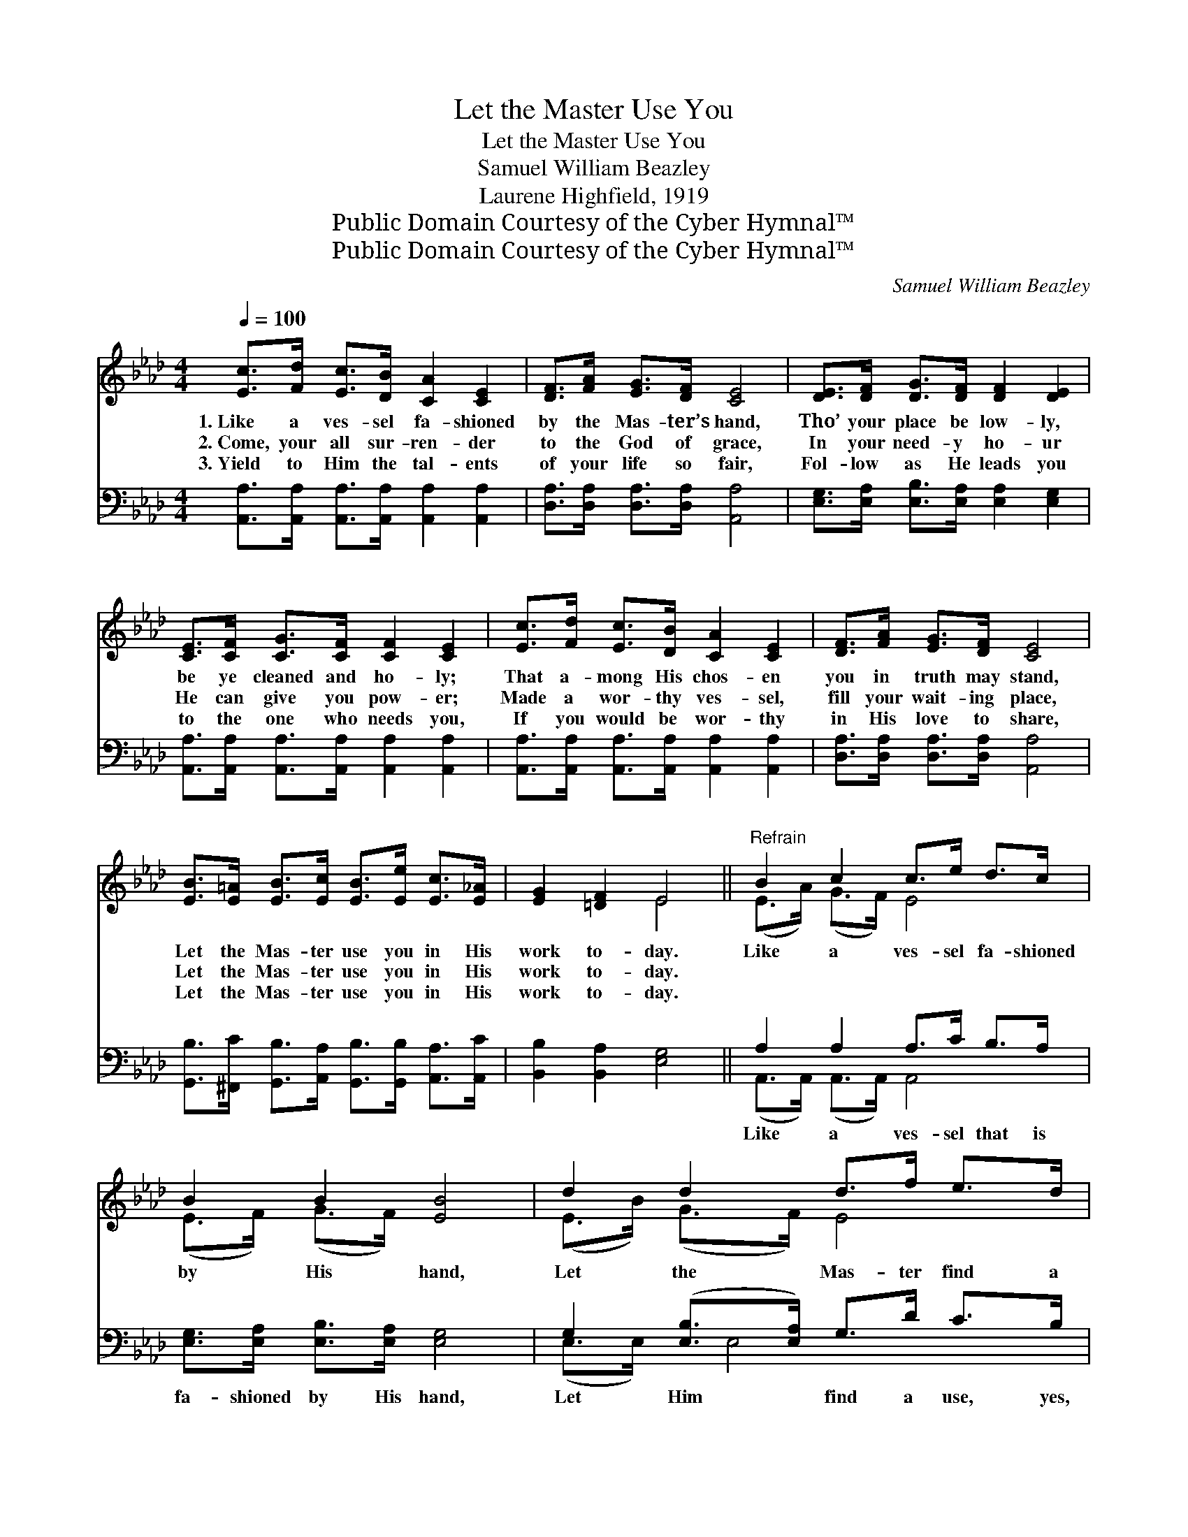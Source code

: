 X:1
T:Let the Master Use You
T:Let the Master Use You
T:Samuel William Beazley
T:Laurene Highfield, 1919
T:Public Domain Courtesy of the Cyber Hymnal™
T:Public Domain Courtesy of the Cyber Hymnal™
C:Samuel William Beazley
Z:Public Domain
Z:Courtesy of the Cyber Hymnal™
%%score ( 1 2 ) ( 3 4 )
L:1/8
Q:1/4=100
M:4/4
K:Ab
V:1 treble 
V:2 treble 
V:3 bass 
V:4 bass 
V:1
 [Ec]>[Fd] [Ec]>[DB] [CA]2 [CE]2 | [DF]>[FA] [EG]>[DF] [CE]4 | [DE]>[DF] [DG]>[DF] [DF]2 [DE]2 | %3
w: 1.~Like a ves- sel fa- shioned|by the Mas- ter’s hand,|Tho’ your place be low- ly,|
w: 2.~Come, your all sur- ren- der|to the God of grace,|In your need- y ho- ur|
w: 3.~Yield to Him the tal- ents|of your life so fair,|Fol- low as He leads you|
 [CE]>[CF] [CG]>[CF] [CF]2 [CE]2 | [Ec]>[Fd] [Ec]>[DB] [CA]2 [CE]2 | [DF]>[FA] [EG]>[DF] [CE]4 | %6
w: be ye cleaned and ho- ly;|That a- mong His chos- en|you in truth may stand,|
w: He can give you pow- er;|Made a wor- thy ves- sel,|fill your wait- ing place,|
w: to the one who needs you,|If you would be wor- thy|in His love to share,|
 [EB]>[E=A] [EB]>[Ec] [EB]>[Ee] [Ec]>[E_A] | [EG]2 [=DF]2 E4 ||"^Refrain" B2 c2 c>e d>c | %9
w: Let the Mas- ter use you in His|work to- day.|Like a ves- sel fa- shioned|
w: Let the Mas- ter use you in His|work to- day.||
w: Let the Mas- ter use you in His|work to- day.||
 B2 B2 [EB]4 | d2 d2 d>f e>d | c2 c2 [Ec]4 | [_Ge]>[Ge] [Gf]>[Ge] [Gc]2 [GA]2 | %13
w: by His hand,|Let the Mas- ter find a|use for you;|Pure and sweet and ho- ly|
w: ||||
w: ||||
 [FA]>[FA] [Ad]>[Ae] [Af]4 | [Ae]>[Ac] A>[AB] [Ac]2 B2 | [EA]6 z2 |] %16
w: keep your heart for Him;|Je- sus wants you to be|true.|
w: |||
w: |||
V:2
 x8 | x8 | x8 | x8 | x8 | x8 | x8 | x4 E4 || (E>A) (G>F) E4 | (E>F) (G>F) x4 | (E>B) (G>F) E4 | %11
 (E>A) (G>F) x4 | x8 | x8 | x2 A3/2 x (GE) x3/2 | x8 |] %16
V:3
 [A,,A,]>[A,,A,] [A,,A,]>[A,,A,] [A,,A,]2 [A,,A,]2 | [D,A,]>[D,A,] [D,A,]>[D,A,] [A,,A,]4 | %2
w: ~ ~ ~ ~ ~ ~|~ ~ ~ ~ ~|
 [E,G,]>[E,A,] [E,B,]>[E,A,] [E,A,]2 [E,G,]2 | [A,,A,]>[A,,A,] [A,,A,]>[A,,A,] [A,,A,]2 [A,,A,]2 | %4
w: ~ ~ ~ ~ ~ ~|~ ~ ~ ~ ~ ~|
 [A,,A,]>[A,,A,] [A,,A,]>[A,,A,] [A,,A,]2 [A,,A,]2 | [D,A,]>[D,A,] [D,A,]>[D,A,] [A,,A,]4 | %6
w: ~ ~ ~ ~ ~ ~|~ ~ ~ ~ ~|
 [G,,B,]>[^F,,C] [G,,B,]>[A,,A,] [G,,B,]>[G,,B,] [A,,A,]>[A,,C] | [B,,B,]2 [B,,A,]2 [E,G,]4 || %8
w: ~ ~ ~ ~ ~ ~ ~ ~|~ ~ ~|
 A,2 A,2 A,>C B,>A, | [E,G,]>[E,A,] [E,B,]>[E,A,] [E,G,]4 | G,2 ([E,B,]>[E,A,]) G,>D C>B, | %11
w: Like a ves- sel that is|fa- shioned by His hand,|Let Him * find a use, yes,|
 [A,,A,]>[A,,A,] [A,,A,]>[A,,A,] A,4 | [A,C]6 [A,C]2 | [D,D]>[D,D] [F,D]>[A,C] [D,D]2 [=D,=B,]2 | %14
w: ~ use for you, And|pure and|ho- ly * * * *|
 [E,C]>[E,E] [F,=D]>[F,D] [E,E]2 [E,_D]2 | [A,,C]6 z2 |] %16
w: ||
V:4
 x8 | x8 | x8 | x8 | x8 | x8 | x8 | x8 || (A,,>A,,) (A,,>A,,) A,,4 | x8 | (E,>E,) x/ E,4 x3/2 | %11
 x4 (A,,>B,,) C,>E, | x8 | x8 | x8 | x8 |] %16


